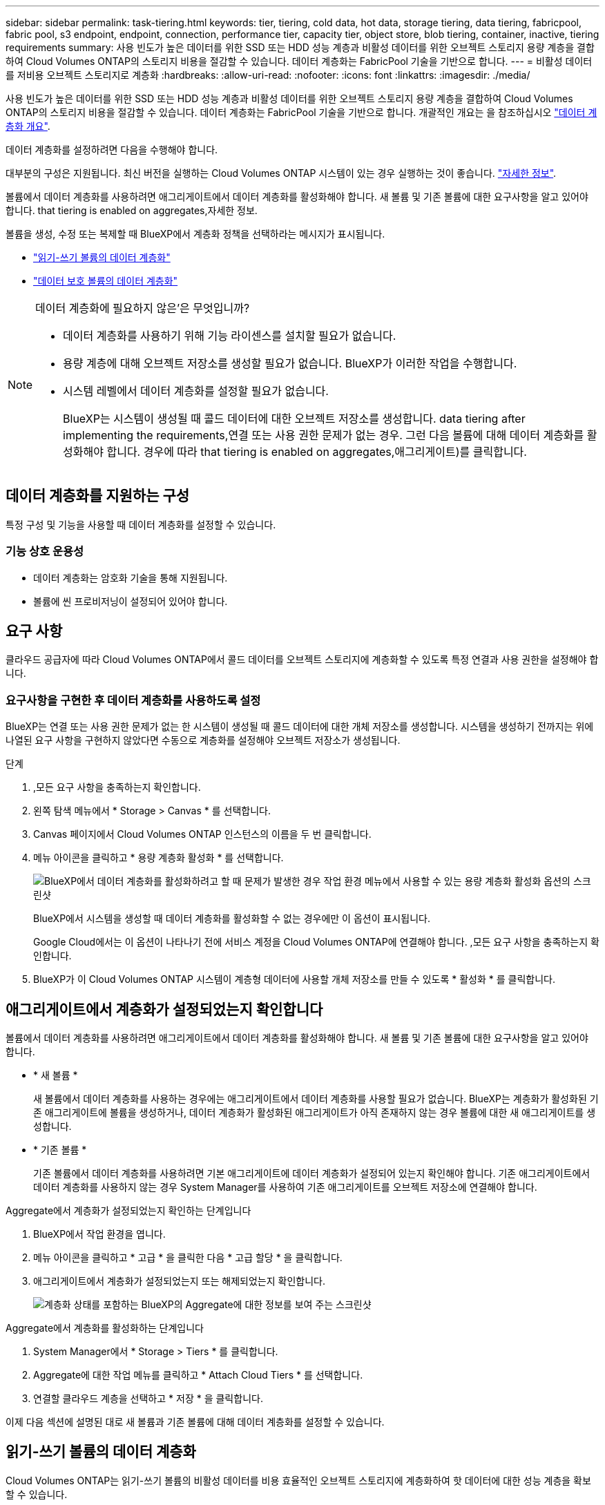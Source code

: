 ---
sidebar: sidebar 
permalink: task-tiering.html 
keywords: tier, tiering, cold data, hot data, storage tiering, data tiering, fabricpool, fabric pool, s3 endpoint, endpoint, connection, performance tier, capacity tier, object store, blob tiering, container, inactive, tiering requirements 
summary: 사용 빈도가 높은 데이터를 위한 SSD 또는 HDD 성능 계층과 비활성 데이터를 위한 오브젝트 스토리지 용량 계층을 결합하여 Cloud Volumes ONTAP의 스토리지 비용을 절감할 수 있습니다. 데이터 계층화는 FabricPool 기술을 기반으로 합니다. 
---
= 비활성 데이터를 저비용 오브젝트 스토리지로 계층화
:hardbreaks:
:allow-uri-read: 
:nofooter: 
:icons: font
:linkattrs: 
:imagesdir: ./media/


[role="lead"]
사용 빈도가 높은 데이터를 위한 SSD 또는 HDD 성능 계층과 비활성 데이터를 위한 오브젝트 스토리지 용량 계층을 결합하여 Cloud Volumes ONTAP의 스토리지 비용을 절감할 수 있습니다. 데이터 계층화는 FabricPool 기술을 기반으로 합니다. 개괄적인 개요는 을 참조하십시오 link:concept-data-tiering.html["데이터 계층화 개요"].

데이터 계층화를 설정하려면 다음을 수행해야 합니다.

[role="quick-margin-para"]
대부분의 구성은 지원됩니다. 최신 버전을 실행하는 Cloud Volumes ONTAP 시스템이 있는 경우 실행하는 것이 좋습니다. link:task-tiering.html#configurations-that-support-data-tiering["자세한 정보"].

[role="quick-margin-list"]
ifdef::aws[]

* AWS의 경우 S3에 VPC 엔드 포인트가 필요합니다.  to tier cold data to AWS S3,자세한 정보.


endif::aws[]

ifdef::azure[]

* Azure의 경우 BlueXP에 필요한 권한이 있으면 아무 작업도 수행할 필요가 없습니다.  to tier cold data to Azure Blob storage,자세한 정보.


endif::azure[]

ifdef::gcp[]

* Google Cloud의 경우, 전용 Google Access에 대한 서브넷을 구성하고 서비스 계정을 설정해야 합니다.  to tier cold data to a Google Cloud Storage bucket,자세한 정보.


endif::gcp[]

[role="quick-margin-para"]
볼륨에서 데이터 계층화를 사용하려면 애그리게이트에서 데이터 계층화를 활성화해야 합니다. 새 볼륨 및 기존 볼륨에 대한 요구사항을 알고 있어야 합니다.  that tiering is enabled on aggregates,자세한 정보.

[role="quick-margin-para"]
볼륨을 생성, 수정 또는 복제할 때 BlueXP에서 계층화 정책을 선택하라는 메시지가 표시됩니다.

* link:task-tiering.html#tiering-data-from-read-write-volumes["읽기-쓰기 볼륨의 데이터 계층화"]
* link:task-tiering.html#tiering-data-from-data-protection-volumes["데이터 보호 볼륨의 데이터 계층화"]


[NOTE]
.데이터 계층화에 필요하지 않은&#8217;은 무엇입니까?
====
* 데이터 계층화를 사용하기 위해 기능 라이센스를 설치할 필요가 없습니다.
* 용량 계층에 대해 오브젝트 저장소를 생성할 필요가 없습니다. BlueXP가 이러한 작업을 수행합니다.
* 시스템 레벨에서 데이터 계층화를 설정할 필요가 없습니다.
+
BlueXP는 시스템이 생성될 때 콜드 데이터에 대한 오브젝트 저장소를 생성합니다.  data tiering after implementing the requirements,연결 또는 사용 권한 문제가 없는 경우. 그런 다음 볼륨에 대해 데이터 계층화를 활성화해야 합니다. 경우에 따라  that tiering is enabled on aggregates,애그리게이트)를 클릭합니다.



====


== 데이터 계층화를 지원하는 구성

특정 구성 및 기능을 사용할 때 데이터 계층화를 설정할 수 있습니다.

ifdef::aws[]



=== AWS 지원

* Cloud Volumes ONTAP 9.2부터 AWS에서 데이터 계층화가 지원됩니다.
* 성능 계층은 범용 SSD(GP3 또는 GP2) 또는 프로비저닝된 IOPS SSD(io1)일 수 있습니다.
+

NOTE: 처리량 최적화 HDD(st1)를 사용하는 경우에는 데이터를 오브젝트 스토리지에 계층화하지 않는 것이 좋습니다.



endif::aws[]

ifdef::azure[]



=== Azure에서 지원

* 데이터 계층화는 다음과 같이 Azure에서 지원됩니다.
+
** 단일 노드 시스템의 경우 버전 9.4인치
** HA 쌍이 포함된 버전 9.6인치


* 성능 계층은 프리미엄 SSD 관리 디스크, 표준 SSD 관리 디스크 또는 표준 HDD 관리 디스크일 수 있습니다.


endif::azure[]

ifdef::gcp[]



=== Google Cloud 지원

* 데이터 계층화는 Cloud Volumes ONTAP 9.6부터 Google Cloud에서 지원됩니다.
* 성능 계층은 SSD 영구 디스크, 균형 잡힌 영구 디스크 또는 표준 영구 디스크일 수 있습니다.


endif::gcp[]



=== 기능 상호 운용성

* 데이터 계층화는 암호화 기술을 통해 지원됩니다.
* 볼륨에 씬 프로비저닝이 설정되어 있어야 합니다.




== 요구 사항

클라우드 공급자에 따라 Cloud Volumes ONTAP에서 콜드 데이터를 오브젝트 스토리지에 계층화할 수 있도록 특정 연결과 사용 권한을 설정해야 합니다.

ifdef::aws[]



=== 콜드 데이터를 AWS S3에 계층화해야 하는 요구 사항

Cloud Volumes ONTAP가 S3에 연결되어 있는지 확인합니다. 이 연결을 제공하는 가장 좋은 방법은 S3 서비스에 VPC 엔드포인트를 생성하는 것입니다. 자세한 내용은 을 참조하십시오 https://docs.aws.amazon.com/AmazonVPC/latest/UserGuide/vpce-gateway.html#create-gateway-endpoint["AWS 설명서: 게이트웨이 엔드포인트 생성"^].

VPC 끝점을 만들 때 Cloud Volumes ONTAP 인스턴스에 해당하는 영역, VPC 및 라우팅 테이블을 선택해야 합니다. 또한 S3 엔드포인트에 대한 트래픽을 활성화하는 아웃바운드 HTTPS 규칙을 추가하려면 보안 그룹을 수정해야 합니다. 그렇지 않으면 Cloud Volumes ONTAP에서 S3 서비스에 연결할 수 없습니다.

문제가 발생하면 을 참조하십시오 https://aws.amazon.com/premiumsupport/knowledge-center/connect-s3-vpc-endpoint/["AWS 지원 지식 센터: 게이트웨이 VPC 엔드포인트를 사용하여 S3 버킷에 연결할 수 없는 이유는 무엇입니까?"^].

endif::aws[]

ifdef::azure[]



=== 콜드 데이터를 Azure Blob 저장소에 계층화하기 위한 요구사항

BlueXP에 필요한 권한이 있는 경우 성능 계층과 용량 계층 간에 연결을 설정할 필요가 없습니다. BlueXP는 Connector의 사용자 지정 역할에 다음과 같은 권한이 있는 경우 VNET 서비스 끝점을 활성화합니다.

[source, json]
----
"Microsoft.Network/virtualNetworks/subnets/write",
"Microsoft.Network/routeTables/join/action",
----
사용 권한은 기본적으로 사용자 지정 역할에 포함됩니다. https://docs.netapp.com/us-en/cloud-manager-setup-admin/reference-permissions-azure.html["Connector에 대한 Azure 권한을 봅니다"^]

endif::azure[]

ifdef::gcp[]



=== 콜드 데이터를 Google Cloud Storage 버킷에 계층화해야 하는 요구 사항

* Cloud Volumes ONTAP가 상주하는 서브넷은 개인 Google 액세스용으로 구성해야 합니다. 자세한 지침은 을 참조하십시오 https://cloud.google.com/vpc/docs/configure-private-google-access["Google Cloud 설명서: 개인 Google Access 구성"^].
* 서비스 계정을 Cloud Volumes ONTAP에 연결해야 합니다.
+
link:task-creating-gcp-service-account.html["이 서비스 계정을 설정하는 방법에 대해 알아보십시오"].

+
Cloud Volumes ONTAP 작업 환경을 생성할 때 이 서비스 계정을 선택하라는 메시지가 표시됩니다.

+
배포 중에 서비스 계정을 선택하지 않으면 Cloud Volumes ONTAP를 종료하고 Google Cloud 콘솔로 이동한 다음 Cloud Volumes ONTAP 인스턴스에 서비스 계정을 연결해야 합니다. 그런 다음 다음 다음 섹션에 설명된 대로 데이터 계층화를 설정할 수 있습니다.

* 고객이 관리하는 암호화 키로 버킷을 암호화하려면 Google Cloud 스토리지 버킷에서 키를 사용할 수 있습니다.
+
link:task-setting-up-gcp-encryption.html["Cloud Volumes ONTAP에서 고객이 관리하는 암호화 키를 사용하는 방법에 대해 알아보십시오"].



endif::gcp[]



=== 요구사항을 구현한 후 데이터 계층화를 사용하도록 설정

BlueXP는 연결 또는 사용 권한 문제가 없는 한 시스템이 생성될 때 콜드 데이터에 대한 개체 저장소를 생성합니다. 시스템을 생성하기 전까지는 위에 나열된 요구 사항을 구현하지 않았다면 수동으로 계층화를 설정해야 오브젝트 저장소가 생성됩니다.

.단계
. ,모든 요구 사항을 충족하는지 확인합니다.
. 왼쪽 탐색 메뉴에서 * Storage > Canvas * 를 선택합니다.
. Canvas 페이지에서 Cloud Volumes ONTAP 인스턴스의 이름을 두 번 클릭합니다.
. 메뉴 아이콘을 클릭하고 * 용량 계층화 활성화 * 를 선택합니다.
+
image:screenshot_enable_capacity_tiering.gif["BlueXP에서 데이터 계층화를 활성화하려고 할 때 문제가 발생한 경우 작업 환경 메뉴에서 사용할 수 있는 용량 계층화 활성화 옵션의 스크린샷"]

+
BlueXP에서 시스템을 생성할 때 데이터 계층화를 활성화할 수 없는 경우에만 이 옵션이 표시됩니다.

+
Google Cloud에서는 이 옵션이 나타나기 전에 서비스 계정을 Cloud Volumes ONTAP에 연결해야 합니다. ,모든 요구 사항을 충족하는지 확인합니다.

. BlueXP가 이 Cloud Volumes ONTAP 시스템이 계층형 데이터에 사용할 개체 저장소를 만들 수 있도록 * 활성화 * 를 클릭합니다.




== 애그리게이트에서 계층화가 설정되었는지 확인합니다

볼륨에서 데이터 계층화를 사용하려면 애그리게이트에서 데이터 계층화를 활성화해야 합니다. 새 볼륨 및 기존 볼륨에 대한 요구사항을 알고 있어야 합니다.

* * 새 볼륨 *
+
새 볼륨에서 데이터 계층화를 사용하는 경우에는 애그리게이트에서 데이터 계층화를 사용할 필요가 없습니다. BlueXP는 계층화가 활성화된 기존 애그리게이트에 볼륨을 생성하거나, 데이터 계층화가 활성화된 애그리게이트가 아직 존재하지 않는 경우 볼륨에 대한 새 애그리게이트를 생성합니다.

* * 기존 볼륨 *
+
기존 볼륨에서 데이터 계층화를 사용하려면 기본 애그리게이트에 데이터 계층화가 설정되어 있는지 확인해야 합니다. 기존 애그리게이트에서 데이터 계층화를 사용하지 않는 경우 System Manager를 사용하여 기존 애그리게이트를 오브젝트 저장소에 연결해야 합니다.



.Aggregate에서 계층화가 설정되었는지 확인하는 단계입니다
. BlueXP에서 작업 환경을 엽니다.
. 메뉴 아이콘을 클릭하고 * 고급 * 을 클릭한 다음 * 고급 할당 * 을 클릭합니다.
. 애그리게이트에서 계층화가 설정되었는지 또는 해제되었는지 확인합니다.
+
image:screenshot_aggr_tiering.gif["계층화 상태를 포함하는 BlueXP의 Aggregate에 대한 정보를 보여 주는 스크린샷"]



.Aggregate에서 계층화를 활성화하는 단계입니다
. System Manager에서 * Storage > Tiers * 를 클릭합니다.
. Aggregate에 대한 작업 메뉴를 클릭하고 * Attach Cloud Tiers * 를 선택합니다.
. 연결할 클라우드 계층을 선택하고 * 저장 * 을 클릭합니다.


이제 다음 섹션에 설명된 대로 새 볼륨과 기존 볼륨에 대해 데이터 계층화를 설정할 수 있습니다.



== 읽기-쓰기 볼륨의 데이터 계층화

Cloud Volumes ONTAP는 읽기-쓰기 볼륨의 비활성 데이터를 비용 효율적인 오브젝트 스토리지에 계층화하여 핫 데이터에 대한 성능 계층을 확보할 수 있습니다.

.단계
. 작업 환경에서 새 볼륨을 생성하거나 기존 볼륨의 계층을 변경합니다.
+
[cols="30,70"]
|===
| 작업 | 조치 


| 새 볼륨을 생성합니다 | 새 볼륨 추가 * 를 클릭합니다. 


| 기존 볼륨을 수정합니다 | 볼륨을 선택하고 * 디스크 유형 및 계층화 정책 변경 * 을 클릭합니다. 
|===
. 계층화 정책을 선택합니다.
+
이러한 정책에 대한 설명은 를 참조하십시오 link:concept-data-tiering.html["데이터 계층화 개요"].

+
* 예 *

+
image:screenshot_tiered_storage.gif["오브젝트 스토리지에 대한 계층화를 활성화하는 아이콘을 보여 주는 스크린샷"]

+
데이터 계층화가 활성화된 애그리게이트가 아직 존재하지 않는 경우 BlueXP는 볼륨에 대한 새로운 애그리게이트를 생성합니다.





== 데이터 보호 볼륨에서 데이터 계층화

Cloud Volumes ONTAP는 데이터 보호 볼륨의 데이터를 용량 계층으로 계층화할 수 있습니다. 대상 볼륨을 활성화하면 데이터가 읽혀지면서 성능 계층으로 서서히 이동합니다.

.단계
. 왼쪽 탐색 메뉴에서 * Storage > Canvas * 를 선택합니다.
. Canvas 페이지에서 소스 볼륨이 포함된 작업 환경을 선택한 다음 볼륨을 복제할 작업 환경으로 끌어다 놓습니다.
. 표시되는 메시지에 따라 계층화 페이지로 이동한 다음 오브젝트 스토리지에 데이터 계층화를 설정합니다.
+
* 예 *

+
image:screenshot_replication_tiering.gif["볼륨을 복제할 때 S3 계층화 옵션을 보여 주는 스크린샷"]

+
데이터 복제에 대한 도움말은 을 참조하십시오 https://docs.netapp.com/us-en/cloud-manager-replication/task-replicating-data.html["클라우드 간 데이터 복제"^].





== 계층화된 데이터에 대한 스토리지 클래스 변경

Cloud Volumes ONTAP를 구축한 후 30일 동안 액세스하지 않은 비활성 데이터의 스토리지 클래스를 변경하여 스토리지 비용을 절감할 수 있습니다. 데이터에 액세스하는 경우 액세스 비용이 더 높아지므로 스토리지 클래스를 변경하기 전에 액세스 비용을 고려해야 합니다.

계층형 데이터를 위한 스토리지 클래스는 시스템 전체에 적용됩니다. 즉, 볼륨을 기준으로 하지 않습니다.

지원되는 스토리지 클래스에 대한 자세한 내용은 를 참조하십시오 link:concept-data-tiering.html["데이터 계층화 개요"].

.단계
. 작업 환경에서 메뉴 아이콘을 클릭한 다음 * 스토리지 클래스 * 또는 * Blob 스토리지 계층화 * 를 클릭합니다.
. 스토리지 클래스를 선택한 다음 * 저장 * 을 클릭합니다.




== 데이터 계층화의 사용 가능한 공간 비율을 변경합니다

데이터 계층화를 위한 여유 공간 비율은 데이터를 오브젝트 스토리지로 계층화할 때 Cloud Volumes ONTAP SSD/HDD에 필요한 여유 공간을 정의합니다. 기본 설정은 10%의 여유 공간이지만 요구 사항에 따라 설정을 조정할 수 있습니다.

예를 들어, 구입한 용량을 사용하기 위해 10% 미만의 여유 공간을 선택할 수 있습니다. 그런 다음 BlueXP는 추가 용량이 필요할 때 추가 디스크를 구입할 수 있습니다(최대 Aggregate의 디스크 한도에 도달할 때까지).


CAUTION: 공간이 부족하면 Cloud Volumes ONTAP에서 데이터를 이동할 수 없어 성능이 저하될 수 있습니다. 모든 변경은 신중하게 수행해야 합니다. 확실하지 않은 경우 NetApp 지원 팀에 연락하여 안내를 받으십시오.

이 비율은 오브젝트 저장소에서 데이터를 읽을 때 Cloud Volumes ONTAP 더 나은 성능을 제공하기 위해 데이터를 SSD/HDD로 이동하기 때문에 재해 복구 시나리오에 중요합니다. 공간이 부족하면 Cloud Volumes ONTAP에서 데이터를 이동할 수 없습니다. 이 점을 고려하여 비율을 변경하면 비즈니스 요구 사항을 충족할 수 있습니다.

.단계
. BlueXP 콘솔의 오른쪽 상단에서 * 설정 * 아이콘을 클릭하고 * 커넥터 설정 * 을 선택합니다.
+
image:screenshot_settings_icon.gif["BlueXP 콘솔의 오른쪽 위에 설정 아이콘이 표시된 스크린샷."]

. Capacity * 에서 * Aggregate Capacity Thresholds - Free Space Ratio for Data Tiering * 을 클릭합니다.
. 요구 사항에 따라 여유 공간 비율을 변경하고 * Save * 를 클릭합니다.




== 자동 계층화 정책의 냉각 기간 변경

Cloud Volumes ONTAP 볼륨에서 _auto_Tiering 정책을 사용하여 데이터 계층화를 활성화한 경우 비즈니스 요구에 따라 기본 냉각 기간을 조정할 수 있습니다. 이 작업은 API를 통해서만 지원됩니다.

냉각 기간은 볼륨의 사용자 데이터가 "콜드" 상태로 간주되어 오브젝트 스토리지로 이동되기 전에 비활성 상태로 유지해야 하는 일 수입니다.

자동 계층화 정책의 기본 냉각 기간은 31일입니다. 냉각 기간을 다음과 같이 변경할 수 있습니다.

* 9.8 이상: 2일에서 183일
* 9.7 이하: 2일~63일


.단계
. 볼륨을 생성하거나 기존 볼륨을 수정할 때 API 요청과 함께 _minimumCoolingDays_매개 변수를 사용하십시오.

